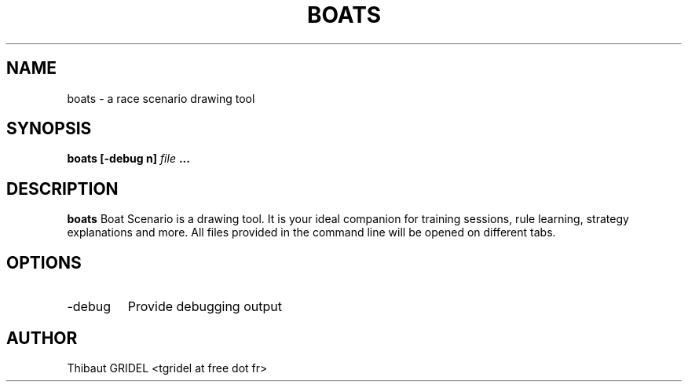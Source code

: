 .\" Process this file with
.\" groff -man -Tascii foo.1
.\"
.TH BOATS 1 "APRIL 2009"
.SH NAME
boats \- a race scenario drawing tool
.SH SYNOPSIS
.B boats [-debug n]
.I file
.B ...
.SH DESCRIPTION
.B boats
Boat Scenario is a drawing tool. It is your ideal
companion for training sessions, rule learning, strategy
explanations and more.
All files provided in the command line will be opened
on different tabs.
.SH OPTIONS
.IP -debug
Provide debugging output
.SH AUTHOR
Thibaut GRIDEL <tgridel at free dot fr>
